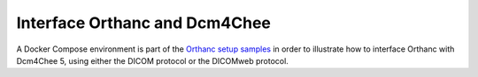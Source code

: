 .. _dcm4chee:

Interface Orthanc and Dcm4Chee
==============================

A Docker Compose environment is part of the `Orthanc setup samples
<https://github.com/orthanc-server/orthanc-setup-samples/src/master/docker/dcm4chee5/>`__
in order to illustrate how to interface Orthanc with Dcm4Chee 5, using
either the DICOM protocol or the DICOMweb protocol.
